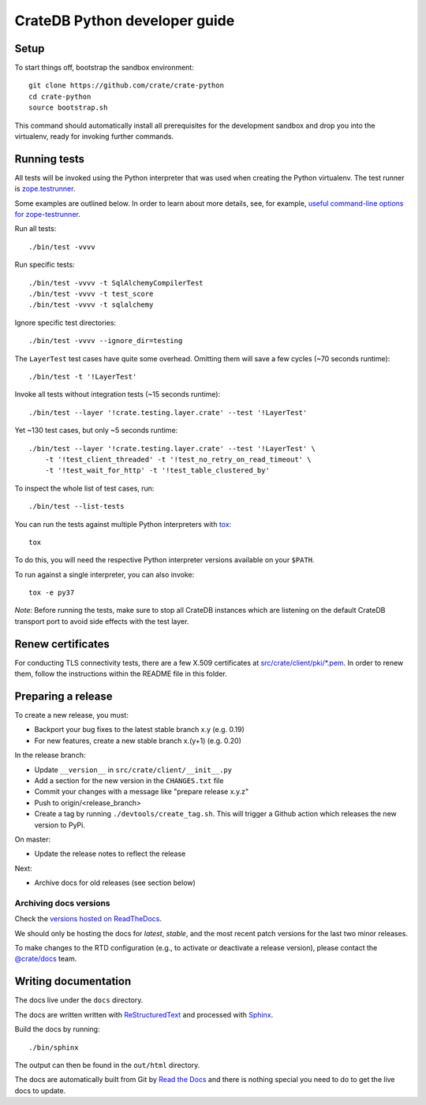 ==============================
CrateDB Python developer guide
==============================

Setup
=====

To start things off, bootstrap the sandbox environment::

    git clone https://github.com/crate/crate-python
    cd crate-python
    source bootstrap.sh

This command should automatically install all prerequisites for the development
sandbox and drop you into the virtualenv, ready for invoking further commands.


Running tests
=============

All tests will be invoked using the Python interpreter that was used when
creating the Python virtualenv. The test runner is `zope.testrunner`_.

Some examples are outlined below. In order to learn about more details,
see, for example, `useful command-line options for zope-testrunner`_.

Run all tests::

    ./bin/test -vvvv

Run specific tests::

    ./bin/test -vvvv -t SqlAlchemyCompilerTest
    ./bin/test -vvvv -t test_score
    ./bin/test -vvvv -t sqlalchemy

Ignore specific test directories::

    ./bin/test -vvvv --ignore_dir=testing

The ``LayerTest`` test cases have quite some overhead. Omitting them will save
a few cycles (~70 seconds runtime)::

    ./bin/test -t '!LayerTest'

Invoke all tests without integration tests (~15 seconds runtime)::

    ./bin/test --layer '!crate.testing.layer.crate' --test '!LayerTest'

Yet ~130 test cases, but only ~5 seconds runtime::

    ./bin/test --layer '!crate.testing.layer.crate' --test '!LayerTest' \
        -t '!test_client_threaded' -t '!test_no_retry_on_read_timeout' \
        -t '!test_wait_for_http' -t '!test_table_clustered_by'

To inspect the whole list of test cases, run::

    ./bin/test --list-tests

You can run the tests against multiple Python interpreters with `tox`_::

    tox

To do this, you will need the respective Python interpreter versions available
on your ``$PATH``.

To run against a single interpreter, you can also invoke::

    tox -e py37

*Note*: Before running the tests, make sure to stop all CrateDB instances which
are listening on the default CrateDB transport port to avoid side effects with
the test layer.


Renew certificates
==================

For conducting TLS connectivity tests, there are a few X.509 certificates at
`src/crate/client/pki/*.pem`_. In order to renew them, follow the instructions
within the README file in this folder.


Preparing a release
===================

To create a new release, you must:

- Backport your bug fixes to the latest stable branch x.y (e.g. 0.19)

- For new features, create a new stable branch x.(y+1) (e.g. 0.20)

In the release branch:

- Update ``__version__`` in ``src/crate/client/__init__.py``

- Add a section for the new version in the ``CHANGES.txt`` file

- Commit your changes with a message like "prepare release x.y.z"

- Push to origin/<release_branch>

- Create a tag by running ``./devtools/create_tag.sh``. This will trigger a
  Github action which releases the new version to PyPi.

On master:

- Update the release notes to reflect the release

Next:

- Archive docs for old releases (see section below)

Archiving docs versions
-----------------------

Check the `versions hosted on ReadTheDocs`_.

We should only be hosting the docs for `latest`, `stable`, and the most recent
patch versions for the last two minor releases.

To make changes to the RTD configuration (e.g., to activate or deactivate a
release version), please contact the `@crate/docs`_ team.

Writing documentation
=====================

The docs live under the ``docs`` directory.

The docs are written written with ReStructuredText_ and processed with Sphinx_.

Build the docs by running::

    ./bin/sphinx

The output can then be found in the ``out/html`` directory.

The docs are automatically built from Git by `Read the Docs`_ and there is
nothing special you need to do to get the live docs to update.

.. _@crate/docs: https://github.com/orgs/crate/teams/docs
.. _buildout: https://pypi.python.org/pypi/zc.buildout
.. _PyPI: https://pypi.python.org/pypi
.. _Read the Docs: http://readthedocs.org
.. _ReStructuredText: http://docutils.sourceforge.net/rst.html
.. _Sphinx: http://sphinx-doc.org/
.. _src/crate/client/pki/*.pem: https://github.com/crate/crate-python/tree/master/src/crate/client/pki
.. _tox: http://testrun.org/tox/latest/
.. _twine: https://pypi.python.org/pypi/twine
.. _useful command-line options for zope-testrunner: https://pypi.org/project/zope.testrunner/#some-useful-command-line-options-to-get-you-started
.. _versions hosted on ReadTheDocs: https://readthedocs.org/projects/crate-python/versions/
.. _zope.testrunner: https://pypi.org/project/zope.testrunner/
